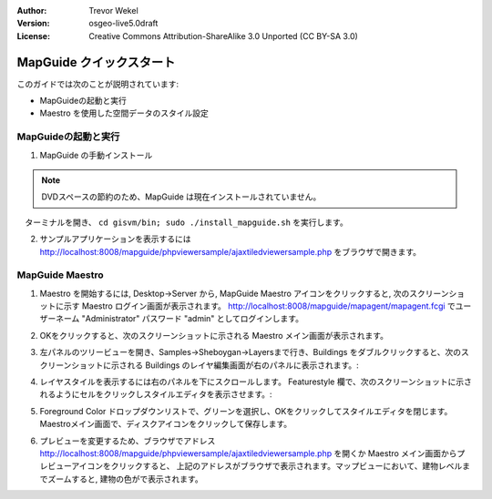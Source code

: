 :Author: Trevor Wekel
:Version: osgeo-live5.0draft
:License: Creative Commons Attribution-ShareAlike 3.0 Unported  (CC BY-SA 3.0)

.. image:: ../../images/project_logos/logo-MapGuideOS.png
  :scale: 100 %
  :alt: project logo
  :align: right 

MapGuide クイックスタート
================================================================================

このガイドでは次のことが説明されています:

* MapGuideの起動と実行
* Maestro を使用した空間データのスタイル設定

.. comment: ? * 64-bit Ubuntu についての追加記載

MapGuideの起動と実行
--------------------------------------------------------------------------------

.. comment: 1. Go to Desktop->Server, click icon Start MapGuide. This will start both MapGuide server and MapGuide Web server

.. comment: .. image:: ../../images/screenshots/1024x768/mapguide_desktopIcons.png
.. comment:   :scale: 50 %
.. comment:   :alt: mapguide desktop icons
.. comment:   :align: center 

1. MapGuide の手動インストール

.. note:: DVDスペースの節約のため、MapGuide は現在インストールされていません。

.. commented out as manual install doesn't currently work: To install
　ターミナルを開き、 ``cd gisvm/bin; sudo ./install_mapguide.sh`` を実行します。

2. サンプルアプリケーションを表示するには http://localhost:8008/mapguide/phpviewersample/ajaxtiledviewersample.php をブラウザで開きます。 

.. image:: ../../images/screenshots/1024x768/mapguide_viewer.png
  :scale: 50 %
  :alt: mapguide desktop icons
  :align: center

MapGuide Maestro
--------------------------------------------------------------------------------

1. Maestro を開始するには, Desktop->Server から, MapGuide Maestro アイコンをクリックすると, 次のスクリーンショットに示す Maestro ログイン画面が表示されます。 http://localhost:8008/mapguide/mapagent/mapagent.fcgi でユーザーネーム "Administrator" パスワード "admin" としてログインします。

.. image:: ../../images/screenshots/1024x768/mapguide_maestroLogin.png
  :scale: 50%
  :alt: screenshot
  :align: center
 
2. OKをクリックすると、次のスクリーンショットに示される Maestro メイン画面が表示されます。

.. image:: ../../images/screenshots/1024x768/mapguide_maestroMain.png
   :scale: 50%
   :alt: mapguide maestro main GUI
   :align: center

3. 左パネルのツリービューを開き、Samples->Sheboygan->Layersまで行き、Buildings をダブルクリックすると、次のスクリーンショットに示される Buildings のレイヤ編集画面が右のパネルに表示されます。:

.. image:: ../../images/screenshots/1024x768/mapguide_maestroLayerFeatures.png
   :scale: 50%
   :alt: mapguide maestro layer features
   :align: center

4. レイヤスタイルを表示するには右のパネルを下にスクロールします。 Featurestyle 欄で、次のスクリーンショットに示されるようにセルをクリックしスタイルエディタを表示させます。: 

.. image:: ../../images/screenshots/1024x768/mapguide_maestroLayerStyle.png
   :scale: 50%
   :alt: mapguide maestro layer stype panel
   :align: center

.. image:: ../../images/screenshots/1024x768/mapguide_maestroStyleEditor.png
   :scale: 50%
   :alt: mapguide maestro color chooser
   :align: center

5. Foreground Color ドロップダウンリストで、グリーンを選択し、OKをクリックしてスタイルエディタを閉じます。Maestroメイン画面で、ディスクアイコンをクリックして保存します。

.. image:: ../../images/screenshots/1024x768/mapguide_maestroSaveIcon.png
   :scale: 50%
   :alt: mapguide maestro Save icon 
   :align: center

6. プレビューを変更するため、ブラウザでアドレス http://localhost:8008/mapguide/phpviewersample/ajaxtiledviewersample.php を開くか Maestro メイン画面からプレビューアイコンをクリックすると、 上記のアドレスがブラウザで表示されます。マップビューにおいて、建物レベルまでズームすると, 建物の色がで表示されます。

.. image:: ../../images/screenshots/1024x768/mapguide_buildingColorBeforeChanging.png
   :scale: 50%
   :alt: Building color is grey 
   :align: center

.. image:: ../../images/screenshots/1024x768/mapguide_buildingColorAfterChanging.png
   :scale: 50%
   :alt: Building color is green 
   :align: center


